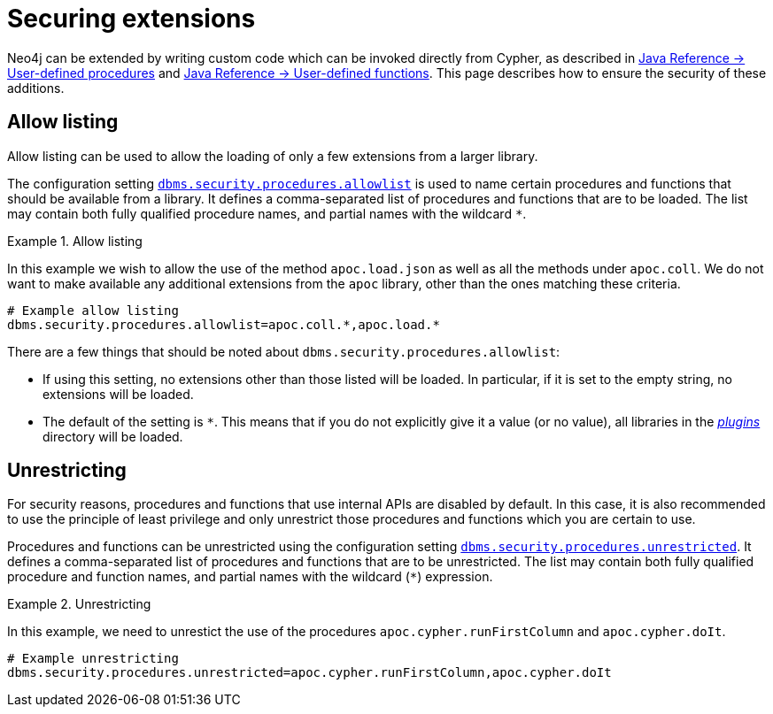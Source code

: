 [[securing-extensions]]
= Securing extensions
:description: This page describes how to use allow listing to ensure the security of custom-written additions in Neo4j.

Neo4j can be extended by writing custom code which can be invoked directly from Cypher, as described in link:{neo4j-docs-base-uri}/java-reference/{page-version}/extending-neo4j/procedures#extending-neo4j-procedures[Java Reference -> User-defined procedures] and link:{neo4j-docs-base-uri}/java-reference/{page-version}/extending-neo4j/functions#extending-neo4j-functions[Java Reference -> User-defined functions].
This page describes how to ensure the security of these additions.


[[allow-listing]]
== Allow listing

Allow listing can be used to allow the loading of only a few extensions from a larger library.

The configuration setting xref:configuration/configuration-settings.adoc#config_dbms.security.procedures.allowlist[`dbms.security.procedures.allowlist`] is used to name certain procedures and functions that should be available from a library.
It defines a comma-separated list of procedures and functions that are to be loaded.
The list may contain both fully qualified procedure names, and partial names with the wildcard `*`.

.Allow listing
====

In this example we wish to allow the use of the method `apoc.load.json` as well as all the methods under `apoc.coll`.
We do not want to make available any additional extensions from the `apoc` library, other than the ones matching these criteria.

[source, properties]
----
# Example allow listing
dbms.security.procedures.allowlist=apoc.coll.*,apoc.load.*
----
====

There are a few things that should be noted about `dbms.security.procedures.allowlist`:

* If using this setting, no extensions other than those listed will be loaded.
  In particular, if it is set to the empty string, no extensions will be loaded.
* The default of the setting is `*`.
  This means that if you do not explicitly give it a value (or no value), all libraries in the xref:configuration/file-locations.adoc[_plugins_] directory will be loaded.
// end::warnings[]

[[unrestricting]]
== Unrestricting

For security reasons, procedures and functions that use internal APIs are disabled by default.
In this case, it is also recommended to use the principle of least privilege and only unrestrict those procedures and functions which you are certain to use.

Procedures and functions can be unrestricted using the configuration setting xref:configuration/configuration-settings.adoc#config_dbms.security.procedures.unrestricted[`dbms.security.procedures.unrestricted`].
It defines a comma-separated list of procedures and functions that are to be unrestricted.
The list may contain both fully qualified procedure and function names, and partial names with the wildcard (`*`) expression.

.Unrestricting
====
In this example, we need to unrestict the use of the procedures `apoc.cypher.runFirstColumn` and `apoc.cypher.doIt`.

[source, properties]
----
# Example unrestricting
dbms.security.procedures.unrestricted=apoc.cypher.runFirstColumn,apoc.cypher.doIt
----
====